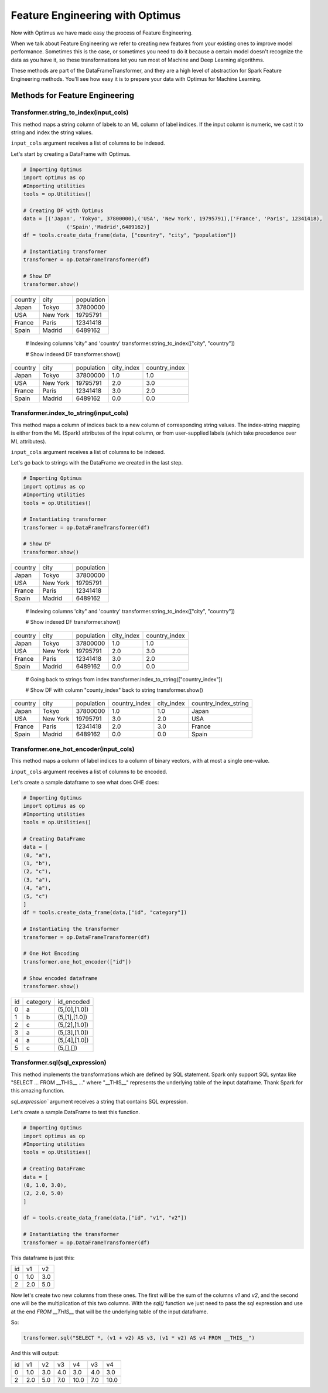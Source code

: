 Feature Engineering with Optimus
==================================

Now with Optimus we have made easy the process of Feature Engineering.


When we talk about Feature Engineering we refer to creating new features from your existing ones to improve model
performance. Sometimes this is the case, or sometimes you need to do it because a certain model doesn't recognize
the data as you have it, so these transformations let you run most of Machine and Deep Learning algorithms.

These methods are part of the DataFrameTransformer, and they are a high level of abstraction for Spark Feature
Engineering methods. You'll see how easy it is to prepare your data with Optimus for Machine Learning.


Methods for Feature Engineering
---------------------------------

Transformer.string_to_index(input_cols)
~~~~~~~~~~~~~~~~~~~~~~~~~~~~~~~~~~~~~~~~~~

This method maps a string column of labels to an ML column of label indices. If the input column is numeric, we cast it
to string and index the string values.

``input_cols`` argument receives a list of columns to be indexed.

Let's start by creating a DataFrame with Optimus.

.. code:: python

    # Importing Optimus
    import optimus as op
    #Importing utilities
    tools = op.Utilities()

    # Creating DF with Optimus
    data = [('Japan', 'Tokyo', 37800000),('USA', 'New York', 19795791),('France', 'Paris', 12341418),
                  ('Spain','Madrid',6489162)]
    df = tools.create_data_frame(data, ["country", "city", "population"])

    # Instantiating transformer
    transformer = op.DataFrameTransformer(df)

    # Show DF
    transformer.show()

+-------+--------+----------+
|country|    city|population|
+-------+--------+----------+
|  Japan|   Tokyo|  37800000|
+-------+--------+----------+
|    USA|New York|  19795791|
+-------+--------+----------+
| France|   Paris|  12341418|
+-------+--------+----------+
|  Spain|  Madrid|   6489162|
+-------+--------+----------+

    # Indexing columns 'city" and 'country'
    transformer.string_to_index(["city", "country"])

    # Show indexed DF
    transformer.show()

+-------+--------+----------+----------+-------------+
|country|    city|population|city_index|country_index|
+-------+--------+----------+----------+-------------+
|  Japan|   Tokyo|  37800000|       1.0|          1.0|
+-------+--------+----------+----------+-------------+
|    USA|New York|  19795791|       2.0|          3.0|
+-------+--------+----------+----------+-------------+
| France|   Paris|  12341418|       3.0|          2.0|
+-------+--------+----------+----------+-------------+
|  Spain|  Madrid|   6489162|       0.0|          0.0|
+-------+--------+----------+----------+-------------+


Transformer.index_to_string(input_cols)
~~~~~~~~~~~~~~~~~~~~~~~~~~~~~~~~~~~~~~~~~~

This method maps a column of indices back to a new column of corresponding string values. The index-string mapping is
either from the ML (Spark) attributes of the input column, or from user-supplied labels (which take precedence over
ML attributes).

``input_cols`` argument receives a list of columns to be indexed.

Let's go back to strings with the DataFrame we created in the last step.

.. code:: python

    # Importing Optimus
    import optimus as op
    #Importing utilities
    tools = op.Utilities()

    # Instantiating transformer
    transformer = op.DataFrameTransformer(df)

    # Show DF
    transformer.show()

+-------+--------+----------+
|country|    city|population|
+-------+--------+----------+
|  Japan|   Tokyo|  37800000|
+-------+--------+----------+
|    USA|New York|  19795791|
+-------+--------+----------+
| France|   Paris|  12341418|
+-------+--------+----------+
|  Spain|  Madrid|   6489162|
+-------+--------+----------+

    # Indexing columns 'city" and 'country'
    transformer.string_to_index(["city", "country"])

    # Show indexed DF
    transformer.show()

+-------+--------+----------+----------+-------------+
|country|    city|population|city_index|country_index|
+-------+--------+----------+----------+-------------+
|  Japan|   Tokyo|  37800000|       1.0|          1.0|
+-------+--------+----------+----------+-------------+
|    USA|New York|  19795791|       2.0|          3.0|
+-------+--------+----------+----------+-------------+
| France|   Paris|  12341418|       3.0|          2.0|
+-------+--------+----------+----------+-------------+
|  Spain|  Madrid|   6489162|       0.0|          0.0|
+-------+--------+----------+----------+-------------+

    # Going back to strings from index
    transformer.index_to_string(["country_index"])

    # Show DF with column "county_index" back to string
    transformer.show()

+-------+--------+----------+-------------+----------+--------------------+
|country|    city|population|country_index|city_index|country_index_string|
+-------+--------+----------+-------------+----------+--------------------+
|  Japan|   Tokyo|  37800000|          1.0|       1.0|              Japan |
+-------+--------+----------+-------------+----------+--------------------+
|    USA|New York|  19795791|          3.0|       2.0|                USA |
+-------+--------+----------+-------------+----------+--------------------+
| France|   Paris|  12341418|          2.0|       3.0|             France |
+-------+--------+----------+-------------+----------+--------------------+
|  Spain|  Madrid|   6489162|          0.0|       0.0|              Spain |
+-------+--------+----------+-------------+----------+--------------------+


Transformer.one_hot_encoder(input_cols)
~~~~~~~~~~~~~~~~~~~~~~~~~~~~~~~~~~~~~~~~~~

This method maps a column of label indices to a column of binary vectors, with at most a single one-value.

``input_cols`` argument receives a list of columns to be encoded.

Let's create a sample dataframe to see what does OHE does:

.. code:: python

    # Importing Optimus
    import optimus as op
    #Importing utilities
    tools = op.Utilities()

    # Creating DataFrame
    data = [
    (0, "a"),
    (1, "b"),
    (2, "c"),
    (3, "a"),
    (4, "a"),
    (5, "c")
    ]
    df = tools.create_data_frame(data,["id", "category"])

    # Instantiating the transformer
    transformer = op.DataFrameTransformer(df)

    # One Hot Encoding
    transformer.one_hot_encoder(["id"])

    # Show encoded dataframe
    transformer.show()

+---+--------+-------------+
| id|category|   id_encoded|
+---+--------+-------------+
|  0|       a|(5,[0],[1.0])|
+---+--------+-------------+
|  1|       b|(5,[1],[1.0])|
+---+--------+-------------+
|  2|       c|(5,[2],[1.0])|
+---+--------+-------------+
|  3|       a|(5,[3],[1.0])|
+---+--------+-------------+
|  4|       a|(5,[4],[1.0])|
+---+--------+-------------+
|  5|       c|    (5,[],[])|
+---+--------+-------------+

Transformer.sql(sql_expression)
~~~~~~~~~~~~~~~~~~~~~~~~~~~~~~~~~~~~

This method implements the transformations which are defined by SQL statement. Spark only support
SQL syntax like "SELECT ... FROM __THIS__ ..." where "__THIS__" represents the
underlying table of the input dataframe. Thank Spark for this amazing function.

`sql_expression`` argument receives a string that contains SQL expression.

Let's create a sample DataFrame to test this function.

.. code:: python

    # Importing Optimus
    import optimus as op
    #Importing utilities
    tools = op.Utilities()

    # Creating DataFrame
    data = [
    (0, 1.0, 3.0),
    (2, 2.0, 5.0)
    ]

    df = tools.create_data_frame(data,["id", "v1", "v2"])

    # Instantiating the transformer
    transformer = op.DataFrameTransformer(df)


This dataframe is just this:

+---+---+---+
| id| v1| v2|
+---+---+---+
|  0|1.0|3.0|
+---+---+---+
|  2|2.0|5.0|
+---+---+---+

Now let's create two new columns from these ones. The first will be the sum of the columns `v1` and `v2`, and
the second one will be the multiplication of this two columns. With the `sql()` function we just need to
pass the sql expression and use at the end `FROM __THIS__` that will be the underlying table of the input dataframe.

So:

.. code:: python

    transformer.sql("SELECT *, (v1 + v2) AS v3, (v1 * v2) AS v4 FROM __THIS__")


And this will output:

+---+---+---+---+----+---+----+
| id| v1| v2| v3|  v4| v3|  v4|
+---+---+---+---+----+---+----+
|  0|1.0|3.0|4.0| 3.0|4.0| 3.0|
+---+---+---+---+----+---+----+
|  2|2.0|5.0|7.0|10.0|7.0|10.0|
+---+---+---+---+----+---+----+